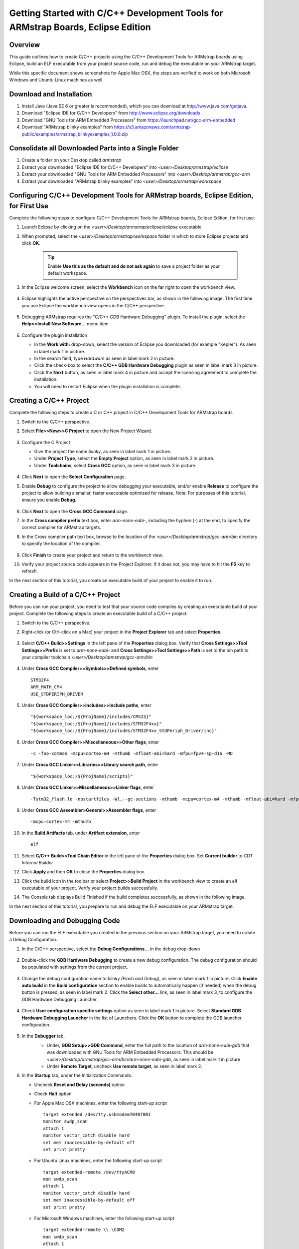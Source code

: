 Getting Started with C/C++ Development Tools for ARMstrap Boards, Eclipse Edition
=================================================================================

Overview
--------

This guide outlines how to create C/C++ projects using the C/C++ Development Tools for ARMstrap boards using Eclipse, build an ELF executable from your project source code, run and debug the executable on your ARMstrap target.

While this specific document shows screenshots for Apple Mac OSX, the steps are verified to work on both Microsoft Windows and Ubuntu Linux machines as well.

Download and Installation
-------------------------

1. Install Java (Java SE 6 or greater is recommended), which you can download at http://www.java.com/getjava.
2. Download "Eclipse IDE for C/C++ Developers" from http://www.eclipse.org/downloads
3. Download "GNU Tools for ARM Embedded Processors" from https://launchpad.net/gcc-arm-embedded
4. Download "ARMstrap blinky examples" from https://s3.amazonaws.com/armstrap-public/examples/armstrap_blinkyexamples_1.0.0.zip

Consolidate all Downloaded Parts into a Single Folder
-----------------------------------------------------

1. Create a folder on your Desktop called *armstrap*
2. Extract your downloaded "Eclipse IDE for C/C++ Developers" into *<user>/Desktop/armstrap/eclipse*
3. Extract your downloaded "GNU Tools for ARM Embedded Processors" into *<user>/Desktop/armstrap/gcc-arm*
4. Extract your downloaded "ARMstrap blinky examples" into *<user>/Desktop/armstrap/workspace*

Configuring C/C++ Development Tools for ARMstrap boards, Eclipse Edition, for First Use
---------------------------------------------------------------------------------------

Complete the following steps to configure C/C++ Development Tools for ARMstrap boards, Eclipse Edition, for first use:

1. Launch Eclipse by clicking on the *<user>/Desktop/armstrap/eclipse/eclipse* executable
2. When prompted, select the *<user>/Desktop/armstrap/workspace* folder in which to store Eclipse projects and click **OK**.

    .. image:: images/getting-started-eclipse-development-tools/Eclipse-Workspace.png
       :align: center

    .. Tip:: Enable **Use this as the default and do not ask again** to save a project folder as your default workspace.

3. In the Eclipse welcome screen, select the **Workbench** icon on the far right to open the workbench view.

    .. image:: images/getting-started-eclipse-development-tools/Eclipse-Workbench-Icon.png
       :align: center

4. Eclipse highlights the active perspective on the perspectives bar, as shown in the following image. The first time you use Eclipse the workbench view opens in the C/C++ perspective.

    .. image:: images/getting-started-eclipse-development-tools/Eclipse-Perpective.png
       :align: center

5. Debugging ARMstrap requires the "C/C++ GDB Hardware Debugging" plugin.  To install the plugin, select the **Help>>Install New Software...** menu item

    .. image:: images/getting-started-eclipse-development-tools/Eclipse-Install-New-Software.png
       :align: center

6. Configure the plugin installation

   * In the **Work with:** drop-down, select the version of Eclipse you downloaded (for example "Kepler").  As seen in label mark 1 in picture.
   * In the search field, type *Hardware* as seen in label mark 2 in picture.
   * Click the check-box to select the **C/C++ GDB Hardware Debugging** plugin as seen in label mark 3 in picture.
   * Click the **Next** button, as seen in label mark 4 in picture and accept the licensing agreement to complete the installation.
   * You will need to restart Eclipse when the plugin installation is complete.
   
    .. image:: images/getting-started-eclipse-development-tools/Eclipse-Install-New-Software-Screen.png
       :align: center

Creating a C/C++ Project
------------------------

Complete the following steps to create a C or C++ project in C/C++ Development Tools for ARMstrap boards

1. Switch to the C/C++ perspective.
2. Select **File>>New>>C Project** to open the New Project Wizard.

    .. image:: images/getting-started-eclipse-development-tools/Eclipse-New-Project-Menu.png
       :align: center

3. Configure the C Project

   * Give the project the name *blinky*, as seen in label mark 1 in picture.
   * Under **Project Type**, select the **Empty Project** option, as seen in label mark 2 in picture.
   * Under **Toolchains**, select **Cross GCC** option, as seen in label mark 3 in picture.
   
    .. image:: images/getting-started-eclipse-development-tools/Eclipse-New-Project-Wizard1.png
       :align: center

4. Click **Next** to open the **Select Configuration** page.
5. Enable **Debug** to configure the project to allow debugging your executable, and/or enable **Release** to configure the project to allow building a smaller, faster executable optimized for release.  Note: For purposes of this tutorial, ensure you enable **Debug**.

    .. image:: images/getting-started-eclipse-development-tools/Eclipse-New-Project-Wizard2.png
       :align: center

6. Click **Next** to open the **Cross GCC Command** page.
7. In the **Cross compiler prefix** text box, enter *arm-none-eabi-*, including the hyphen (-) at the end, to specify the correct compiler for ARMstrap targets.
8. In the Cross compiler path text box, browse to the location of the *<user>/Desktop/armstrap/gcc-arm/bin* directory to specify the location of the compiler.

    .. image:: images/getting-started-eclipse-development-tools/Eclipse-New-Project-Wizard3.png
       :align: center

9. Click **Finish** to create your project and return to the workbench view.
10. Verify your project source code appears in the Project Explorer.  If it does not, you may have to hit the **F5** key to refresh.

    .. image:: images/getting-started-eclipse-development-tools/Eclipse-New-Project-Wizard4.png
       :align: center

In the next section of this tutorial, you create an executable build of your project to enable it to run.

Creating a Build of a C/C++ Project
-----------------------------------

Before you can run your project, you need to test that your source code compiles by creating an executable build of your project. Complete the following steps to create an executable build of a C/C++ project:

1. Switch to the C/C++ perspective.
2. Right-click (or Ctrl-click on a Mac) your project in the **Project Explorer** tab and select **Properties**.

    .. image:: images/getting-started-eclipse-development-tools/Eclipse-Project-Properties.png
       :align: center

3. Select **C/C++ Build>>Settings** in the left pane of the **Properties** dialog box.  Verify that **Cross Settings>>Tool Settings>>Prefix** is set to *arm-none-eabi-* and **Cross Settings>>Tool Settings>>Path** is set to the bin path to your compiler toolchain *<user>/Desktop/armstrap/gcc-arm/bin*

    .. image:: images/getting-started-eclipse-development-tools/Eclipse-Project-Settings1.png
       :align: center

4. Under **Cross GCC Compiler>>Symbols>>Defined symbols**, enter

   ::

     STM32F4
     ARM_MATH_CM4
     USE_STDPERIPH_DRIVER
	  
   .. image:: images/getting-started-eclipse-development-tools/Eclipse-Project-Settings2.png
      :align: center

5. Under **Cross GCC Compiler>>Includes>>Include paths**, enter

   ::

     "${workspace_loc:/${ProjName}/includes/CMSIS}"
     "${workspace_loc:/${ProjName}/includes/STM32F4xx}"
     "${workspace_loc:/${ProjName}/includes/STM32F4xx_StdPeriph_Driver/inc}"

   .. image:: images/getting-started-eclipse-development-tools/Eclipse-Project-Settings3.png
      :align: center

6. Under **Cross GCC Compiler>>Miscellaneous>>Other flags**, enter

   ::
   
     -c -fno-common -mcpu=cortex-m4 -mthumb -mfloat-abi=hard -mfpu=fpv4-sp-d16 -MD

   .. image:: images/getting-started-eclipse-development-tools/Eclipse-Project-Settings4.png
      :align: center

7. Under **Cross GCC Linker>>Libraries>>Library search path**, enter

   ::

     "${workspace_loc:/${ProjName}/scripts}"

   .. image:: images/getting-started-eclipse-development-tools/Eclipse-Project-Settings5.png
      :align: center

8. Under **Cross GCC Linker>>Miscellaneous>>Linker flags**, enter

   ::

     -Tstm32_flash.ld -nostartfiles -Wl,--gc-sections -mthumb -mcpu=cortex-m4 -mthumb -mfloat-abi=hard -mfpu=fpv4-sp-d16

   .. image:: images/getting-started-eclipse-development-tools/Eclipse-Project-Settings6.png
      :align: center

9. Under **Cross GCC Assembler>General>>Assembler flags**, enter

   ::

     -mcpu=cortex-m4 -mthumb

   .. image:: images/getting-started-eclipse-development-tools/Eclipse-Project-Settings7.png
      :align: center

10. In the **Build Artifacts** tab, under **Artifact extension**, enter

   ::

     elf

   .. image:: images/getting-started-eclipse-development-tools/Eclipse-Project-Settings8.png
      :align: center

11. Select **C/C++ Build>>Tool Chain Editor** in the left pane of the **Properties** dialog box.  Set **Current builder** to *CDT Internal Builder*

    .. image:: images/getting-started-eclipse-development-tools/Eclipse-Project-Settings9.png
       :align: center

12. Click **Apply** and then **OK** to close the **Properties** dialog box.
13. Click the build icon in the toolbar or select **Project>>Build Project** in the workbench view to create an elf executable of your project.  Verify your project builds successfully.

    .. image:: images/getting-started-eclipse-development-tools/Eclipse-Project-Settings10.png
       :align: center

14. The Console tab displays Build Finished if the build completes successfully, as shown in the following image.

In the next section of this tutorial, you prepare to run and debug the ELF executable on your ARMstrap target.

Downloading and Debugging Code
------------------------------

Before you can run the ELF executable you created in the previous section on your ARMstrap target, you need to create a Debug Configuration.

1. In the C/C++ perspective, select the **Debug Configurations...** in the debug drop-down

    .. image:: images/getting-started-eclipse-development-tools/Eclipse-Debugging-1.png
       :align: center

2. Double-click the **GDB Hardware Debugging** to create a new debug configuration.  The debug configuration should be populated with settings from the current project.

    .. image:: images/getting-started-eclipse-development-tools/Eclipse-Debugging-2.png
       :align: center

3. Change the debug configuration name to *blinky (Flash and Debug)*, as seen in label mark 1 in picture.  Click **Enable auto build** in the **Build configuration** section to enable builds to automatically happen (if needed) when the debug button is pressed, as seen in label mark 2.  Click the **Select other...** link, as seen in label mark 3, to configure the GDB Hardware Debugging Launcher.

    .. image:: images/getting-started-eclipse-development-tools/Eclipse-Debugging-3.png
       :align: center

4. Check **User configuration specific settings** option as seen in label mark 1 in picture.  Select **Standard GDB Hardware Debugging Launcher** in the list of Launchers. Click the **OK** button to complete the GDB launcher configuration.

    .. image:: images/getting-started-eclipse-development-tools/Eclipse-Debugging-4.png
       :align: center

5. In the **Debugger** tab, 
    * Under, **GDB Setup>>GDB Command**, enter the full path to the location of *arm-none-eabi-gdb* that was downloaded with GNU Tools for ARM Embedded Processors.  This should be *<user>/Desktop/armstrap/gcc-arm/bin/arm-none-eabi-gdb*, as seen in label mark 1 in picture
    * Under **Remote Target**, uncheck **Use remote target**, as seen in label mark 2.

    .. image:: images/getting-started-eclipse-development-tools/Eclipse-Debugging-5.png
       :align: center

6. In the **Startup** tab, under the Initialization Commands:

   * Uncheck **Reset and Delay (seconds)** option
   * Check **Halt** option
   * For Apple Mac OSX machines, enter the following start-up script

     ::

        target extended /dev/tty.usbmodem7B4078B1
        monitor swdp_scan
        attach 1
        monitor vector_catch disable hard
        set mem inaccessible-by-default off
        set print pretty
        
   * For Ubuntu Linux machines, enter the following start-up script

     ::
        
        target extended-remote /dev/ttyACM0
        mon swdp_scan
        attach 1
        monitor vector_catch disable hard
        set mem inaccessible-by-default off
        set print pretty

   * For Microsoft Windows machines, enter the following start-up script

     ::
        
        target extended-remote \\.\COM2
        mon swdp_scan
        attach 1
        monitor vector_catch disable hard
        set mem inaccessible-by-default off
        set print pretty

   * Check **Load image** option and **Use project binary**
   * Check **Load symbols** option and **User project binary**
   
    .. image:: images/getting-started-eclipse-development-tools/Eclipse-Debugging-6.png
       :align: center

7. Click the **Apply** button and the **Close** button to return to the C/++ perspective.
8. Open *main.c* from in the project find the first line inside the main() function.  In this project, the first line is a call to init().  Right-click (or Ctrl-click on a Mac) on the margin to open a menu-item and select the **Toggle Breakpoint** menu option to set a breakpoint.

    .. image:: images/getting-started-eclipse-development-tools/Eclipse-Debugging-7.png
       :align: center

9. Verify the breakpoint is set by visually inspecting a blue dot in the margin.

    .. image:: images/getting-started-eclipse-development-tools/Eclipse-Debugging-8.png
       :align: center

10. Click the debug toolbar and select your debug configuration to start flashing and debugging your ARMstrap board.

    .. image:: images/getting-started-eclipse-development-tools/Eclipse-Debugging-10.png
       :align: center

11. If this is the first time you are debugging, you may be presented with a confirmation dialog to confirm the perspective switch.  Check the **Remember my decision** option and click the **OK** button.

    .. image:: images/getting-started-eclipse-development-tools/Eclipse-Debugging-11.png
       :align: center

12. By default, Eclipse will halt on the first line of code, usually the *Reset_Handler*.  Click on the **F8** key or the green **Play** button to continue.

    .. image:: images/getting-started-eclipse-development-tools/Eclipse-Debugging-12.png
       :align: center

13. The execution should stop at your breakpoint (as seen below) and you should be able to debug your target.

    .. image:: images/getting-started-eclipse-development-tools/Eclipse-Debugging-13.png
       :align: center

    .. image:: images/getting-started-eclipse-development-tools/Exploring-the-Eclipse-debugging-commands.png
       :align: center
